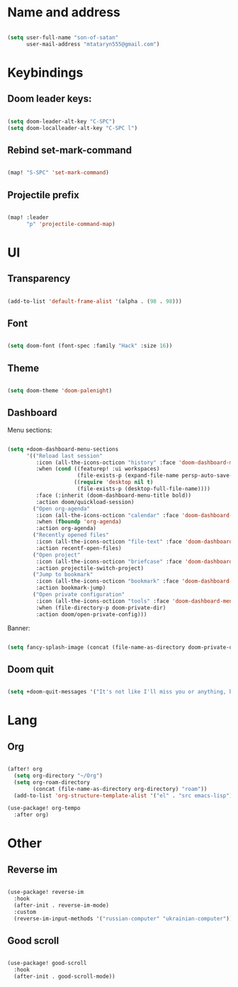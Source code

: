 * Name and address
#+begin_src emacs-lisp

(setq user-full-name "son-of-satan"
      user-mail-address "mtataryn555@gmail.com")

#+end_src

* Keybindings
** Doom leader keys:
#+begin_src emacs-lisp

(setq doom-leader-alt-key "C-SPC")
(setq doom-localleader-alt-key "C-SPC l")

#+end_src

** Rebind set-mark-command
#+begin_src emacs-lisp

(map! "S-SPC" 'set-mark-command)

#+end_src

** Projectile prefix
#+begin_src emacs-lisp

(map! :leader
      "p" 'projectile-command-map)

#+end_src

* UI
** Transparency
#+begin_src emacs-lisp

(add-to-list 'default-frame-alist '(alpha . (98 . 98)))

#+end_src

** Font
#+begin_src emacs-lisp

(setq doom-font (font-spec :family "Hack" :size 16))

#+end_src

** Theme
#+begin_src emacs-lisp

(setq doom-theme 'doom-palenight)

#+end_src

** Dashboard
Menu sections:
#+begin_src emacs-lisp

(setq +doom-dashboard-menu-sections
      '(("Reload last session"
         :icon (all-the-icons-octicon "history" :face 'doom-dashboard-menu-title)
         :when (cond ((featurep! :ui workspaces)
                      (file-exists-p (expand-file-name persp-auto-save-fname persp-save-dir)))
                     ((require 'desktop nil t)
                      (file-exists-p (desktop-full-file-name))))
         :face (:inherit (doom-dashboard-menu-title bold))
         :action doom/quickload-session)
        ("Open org-agenda"
         :icon (all-the-icons-octicon "calendar" :face 'doom-dashboard-menu-title)
         :when (fboundp 'org-agenda)
         :action org-agenda)
        ("Recently opened files"
         :icon (all-the-icons-octicon "file-text" :face 'doom-dashboard-menu-title)
         :action recentf-open-files)
        ("Open project"
         :icon (all-the-icons-octicon "briefcase" :face 'doom-dashboard-menu-title)
         :action projectile-switch-project)
        ("Jump to bookmark"
         :icon (all-the-icons-octicon "bookmark" :face 'doom-dashboard-menu-title)
         :action bookmark-jump)
        ("Open private configuration"
         :icon (all-the-icons-octicon "tools" :face 'doom-dashboard-menu-title)
         :when (file-directory-p doom-private-dir)
         :action doom/open-private-config)))

#+end_src

Banner:
#+begin_src emacs-lisp

(setq fancy-splash-image (concat (file-name-as-directory doom-private-dir) "pictures/kurisu.png"))

#+end_src

** Doom quit
#+begin_src emacs-lisp

(setq +doom-quit-messages '("It's not like I'll miss you or anything, b-baka!"))

#+end_src

* Lang
** Org
#+begin_src emacs-lisp

(after! org
  (setq org-directory "~/Org")
  (setq org-roam-directory
        (concat (file-name-as-directory org-directory) "roam"))
  (add-to-list 'org-structure-template-alist '("el" . "src emacs-lisp")))

(use-package! org-tempo
  :after org)

#+end_src

* Other
** Reverse im
#+begin_src emacs-lisp

(use-package! reverse-im
  :hook
  (after-init . reverse-im-mode)
  :custom
  (reverse-im-input-methods '("russian-computer" "ukrainian-computer")))

#+end_src

** Good scroll
#+begin_src emacs-lisp

(use-package! good-scroll
  :hook
  (after-init . good-scroll-mode))

#+end_src
